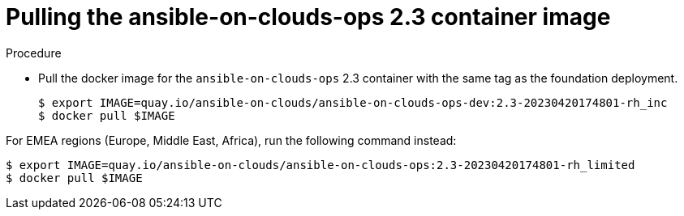 [id="proc-gcp-upgrade-pull-container-image_{context}"]

= Pulling the ansible-on-clouds-ops 2.3 container image

.Procedure
* Pull the docker image for the `ansible-on-clouds-ops` 2.3 container with the same tag as the foundation deployment.
+
[source,bash]
----
$ export IMAGE=quay.io/ansible-on-clouds/ansible-on-clouds-ops-dev:2.3-20230420174801-rh_inc
$ docker pull $IMAGE
----

For EMEA regions (Europe, Middle East, Africa), run the following command instead:

[source, bash]
----
$ export IMAGE=quay.io/ansible-on-clouds/ansible-on-clouds-ops:2.3-20230420174801-rh_limited
$ docker pull $IMAGE
----